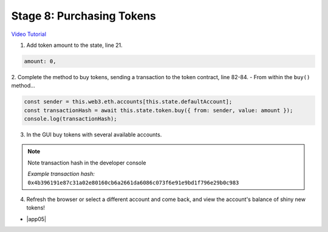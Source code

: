 Stage 8: Purchasing Tokens
========================================

`Video Tutorial <https://drive.google.com/open?id=1qa87ghBevvIpNdYNohVfTiY8TXJjXLsV>`_

1. Add token amount to the state, line 21.

.. code-block:: javascript

  amount: 0,

2. Complete the method to buy tokens, sending a transaction to the token contract, line 82-84.
- From within the ``buy()`` method...

.. code-block:: javascript

  const sender = this.web3.eth.accounts[this.state.defaultAccount];
  const transactionHash = await this.state.token.buy({ from: sender, value: amount });
  console.log(transactionHash);

3. In the GUI buy tokens with several available accounts.

.. note::
  Note transaction hash in the developer console

  *Example transaction hash:* ``0x4b396191e87c31a02e80160cb6a2661da6086c073f6e91e9bd1f796e29b0c983``

4. Refresh the browser or select a different account and come back, and view the account's balance of shiny new tokens!

- |app05|

  .. |app05| raw:: html

    <a href="https://github.com/Blockchain-Learning-Group/course-resources/blob/master/wallet-template/dev-stages/App.5.js" target="_blank">Complete App.js solution may be found here</a>